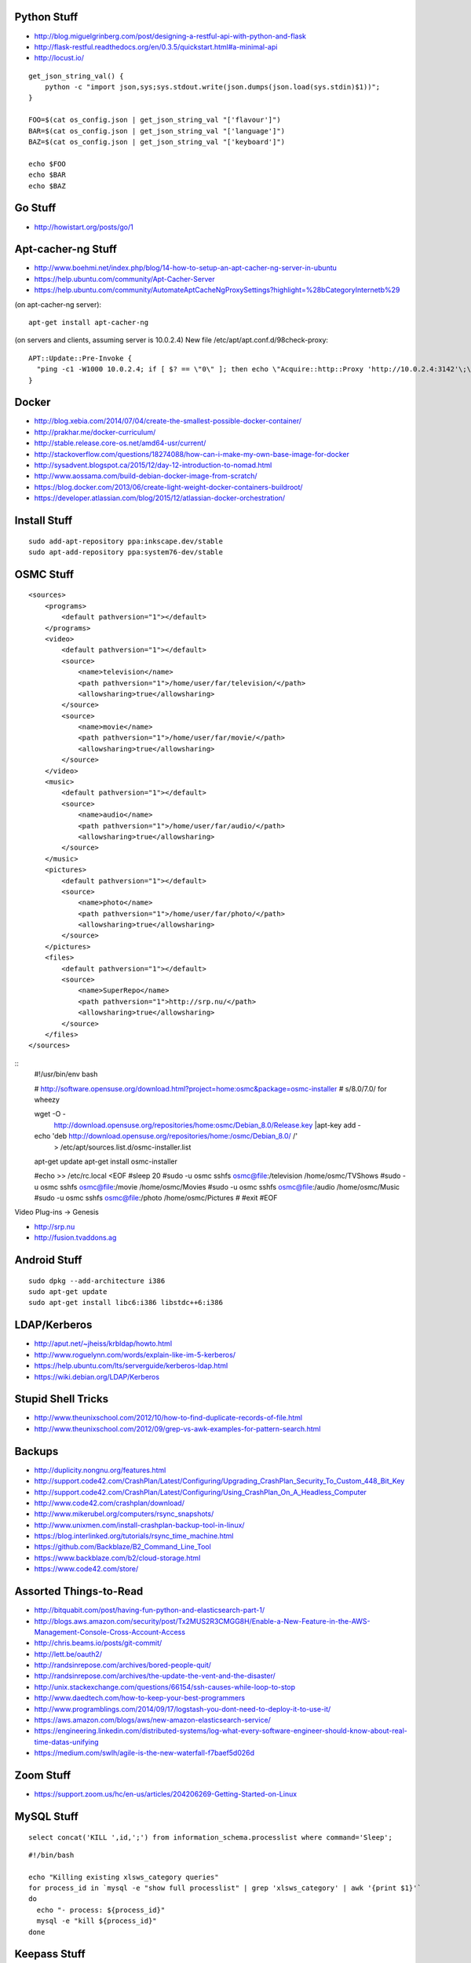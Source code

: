 Python Stuff
------------

* http://blog.miguelgrinberg.com/post/designing-a-restful-api-with-python-and-flask
* http://flask-restful.readthedocs.org/en/0.3.5/quickstart.html#a-minimal-api
* http://locust.io/

::

    get_json_string_val() {
        python -c "import json,sys;sys.stdout.write(json.dumps(json.load(sys.stdin)$1))";
    }

    FOO=$(cat os_config.json | get_json_string_val "['flavour']")
    BAR=$(cat os_config.json | get_json_string_val "['language']")
    BAZ=$(cat os_config.json | get_json_string_val "['keyboard']")

    echo $FOO
    echo $BAR
    echo $BAZ


Go Stuff
--------

* http://howistart.org/posts/go/1


Apt-cacher-ng Stuff
-------------------

* http://www.boehmi.net/index.php/blog/14-how-to-setup-an-apt-cacher-ng-server-in-ubuntu
* https://help.ubuntu.com/community/Apt-Cacher-Server
* https://help.ubuntu.com/community/AutomateAptCacheNgProxySettings?highlight=%28\bCategoryInternet\b%29

(on apt-cacher-ng server)::

    apt-get install apt-cacher-ng

(on servers and clients, assuming server is 10.0.2.4)
New file /etc/apt/apt.conf.d/98check-proxy::

    APT::Update::Pre-Invoke {
      "ping -c1 -W1000 10.0.2.4; if [ $? == \"0\" ]; then echo \"Acquire::http::Proxy 'http://10.0.2.4:3142'\;\" > /etc/apt/apt.conf.d/99use-proxy; else echo \"\" > /etc/apt/apt.conf.d/99use-proxy; fi"
    }


Docker
------

* http://blog.xebia.com/2014/07/04/create-the-smallest-possible-docker-container/
* http://prakhar.me/docker-curriculum/
* http://stable.release.core-os.net/amd64-usr/current/
* http://stackoverflow.com/questions/18274088/how-can-i-make-my-own-base-image-for-docker
* http://sysadvent.blogspot.ca/2015/12/day-12-introduction-to-nomad.html
* http://www.aossama.com/build-debian-docker-image-from-scratch/
* https://blog.docker.com/2013/06/create-light-weight-docker-containers-buildroot/
* https://developer.atlassian.com/blog/2015/12/atlassian-docker-orchestration/


Install Stuff
-------------

::

    sudo add-apt-repository ppa:inkscape.dev/stable
    sudo apt-add-repository ppa:system76-dev/stable


OSMC Stuff
----------

::

    <sources>
        <programs>
            <default pathversion="1"></default>
        </programs>
        <video>
            <default pathversion="1"></default>
            <source>
                <name>television</name>
                <path pathversion="1">/home/user/far/television/</path>
                <allowsharing>true</allowsharing>
            </source>
            <source>
                <name>movie</name>
                <path pathversion="1">/home/user/far/movie/</path>
                <allowsharing>true</allowsharing>
            </source>
        </video>
        <music>
            <default pathversion="1"></default>
            <source>
                <name>audio</name>
                <path pathversion="1">/home/user/far/audio/</path>
                <allowsharing>true</allowsharing>
            </source>
        </music>
        <pictures>
            <default pathversion="1"></default>
            <source>
                <name>photo</name>
                <path pathversion="1">/home/user/far/photo/</path>
                <allowsharing>true</allowsharing>
            </source>
        </pictures>
        <files>
            <default pathversion="1"></default>
            <source>
                <name>SuperRepo</name>
                <path pathversion="1">http://srp.nu/</path>
                <allowsharing>true</allowsharing>
            </source>
        </files>
    </sources>

::
    #!/usr/bin/env bash

    # http://software.opensuse.org/download.html?project=home:osmc&package=osmc-installer
    # s/8.0/7.0/ for wheezy

    wget -O - \
      http://download.opensuse.org/repositories/home:osmc/Debian_8.0/Release.key |\
      apt-key add -

    echo 'deb http://download.opensuse.org/repositories/home:/osmc/Debian_8.0/ /' \
      > /etc/apt/sources.list.d/osmc-installer.list

    apt-get update
    apt-get install osmc-installer

    #echo >> /etc/rc.local <EOF
    #sleep 20
    #sudo -u osmc sshfs osmc@file:/television /home/osmc/TV\ Shows
    #sudo -u osmc sshfs osmc@file:/movie /home/osmc/Movies
    #sudo -u osmc sshfs osmc@file:/audio /home/osmc/Music
    #sudo -u osmc sshfs osmc@file:/photo /home/osmc/Pictures
    #
    #exit
    #EOF

Video Plug-ins -> Genesis

* http://srp.nu
* http://fusion.tvaddons.ag


Android Stuff
-------------

::

    sudo dpkg --add-architecture i386
    sudo apt-get update 
    sudo apt-get install libc6:i386 libstdc++6:i386


LDAP/Kerberos
-------------

* http://aput.net/~jheiss/krbldap/howto.html
* http://www.roguelynn.com/words/explain-like-im-5-kerberos/
* https://help.ubuntu.com/lts/serverguide/kerberos-ldap.html
* https://wiki.debian.org/LDAP/Kerberos


Stupid Shell Tricks
-------------------

* http://www.theunixschool.com/2012/10/how-to-find-duplicate-records-of-file.html
* http://www.theunixschool.com/2012/09/grep-vs-awk-examples-for-pattern-search.html


Backups
-------

* http://duplicity.nongnu.org/features.html
* http://support.code42.com/CrashPlan/Latest/Configuring/Upgrading_CrashPlan_Security_To_Custom_448_Bit_Key
* http://support.code42.com/CrashPlan/Latest/Configuring/Using_CrashPlan_On_A_Headless_Computer
* http://www.code42.com/crashplan/download/
* http://www.mikerubel.org/computers/rsync_snapshots/
* http://www.unixmen.com/install-crashplan-backup-tool-in-linux/
* https://blog.interlinked.org/tutorials/rsync_time_machine.html
* https://github.com/Backblaze/B2_Command_Line_Tool
* https://www.backblaze.com/b2/cloud-storage.html
* https://www.code42.com/store/


Assorted Things-to-Read
-----------------------

* http://bitquabit.com/post/having-fun-python-and-elasticsearch-part-1/
* http://blogs.aws.amazon.com/security/post/Tx2MUS2R3CMGG8H/Enable-a-New-Feature-in-the-AWS-Management-Console-Cross-Account-Access
* http://chris.beams.io/posts/git-commit/
* http://lett.be/oauth2/
* http://randsinrepose.com/archives/bored-people-quit/
* http://randsinrepose.com/archives/the-update-the-vent-and-the-disaster/
* http://unix.stackexchange.com/questions/66154/ssh-causes-while-loop-to-stop
* http://www.daedtech.com/how-to-keep-your-best-programmers
* http://www.programblings.com/2014/09/17/logstash-you-dont-need-to-deploy-it-to-use-it/
* https://aws.amazon.com/blogs/aws/new-amazon-elasticsearch-service/
* https://engineering.linkedin.com/distributed-systems/log-what-every-software-engineer-should-know-about-real-time-datas-unifying
* https://medium.com/swlh/agile-is-the-new-waterfall-f7baef5d026d


Zoom Stuff
----------

* https://support.zoom.us/hc/en-us/articles/204206269-Getting-Started-on-Linux


MySQL Stuff
-----------

::

    select concat('KILL ',id,';') from information_schema.processlist where command='Sleep';

::

    #!/bin/bash

    echo "Killing existing xlsws_category queries"
    for process_id in `mysql -e "show full processlist" | grep 'xlsws_category' | awk '{print $1}'`
    do
      echo "- process: ${process_id}"
      mysql -e "kill ${process_id}"
    done


Keepass Stuff
-------------

* http://blog.sharedmemory.fr/en/2014/04/30/keepass-file-format-explained/
* https://github.com/asmpro/keepasspy
* https://github.com/fdemmer/libkeepass
* https://github.com/jamesls/python-keepassx
* https://github.com/keepassx/keepassx
* https://github.com/kindahl/libkeepass
* https://github.com/phpwutz/libkeepass
* https://www.keepassx.org


Cool Products
-------------

* http://nwavguy.blogspot.ca/2011/07/o2-headphone-amp.html


Stuff to watch
--------------

* https://drive.google.com/a/lightspeedretail.com/folderview?id=0B8u-re5tDrX8fldWX3I1VnNNVnlxSmJBRzB5VEVSc2ZkTkdTUDctSW1hSDV5NFliVHJ5QVU&usp=drive_web#list
* https://labs.spotify.com/2014/03/27/spotify-engineering-culture-part-1/
* https://www.youtube.com/watch?v=cn7QLSPB3OA
* https://www.youtube.com/watch?v=fVMlxJJNmyA
* https://www.youtube.com/watch?v=uicjqeZO690&list=WL&index=9


Current Stuff
-------------

* https://github.com/WhoopInc/vagrant-s3auth
* https://github.com/mlafeldt/chef-runner


Keyboard CNC
------------

* https://geekhack.org/index.php?topic=65747.0


Raspberry Pi Stuff
------------------

::

    # On Mac OS X
    wget https://downloads.raspberrypi.org/raspbian_lite_latest -O 2015-11-21-raspbian-jessie-lite.zip
    shasum -a 1 2015-11-21-raspbian-jessie-lite.zip
    # sha1sum 97888fcd9bfbbae2a359b0f1d199850852bf0104
    unzip 2015-11-21-raspbian-jessie-lite.zip
    diskutil unmountDisk /dev/disk2
    sudo dd if=2015-11-21-raspbian-jessie-lite.img of=/dev/disk2 bs=4m

    # On SD/uSD
    echo -n ‘ logo.nologo’ >> /boot/cmdline.txt
    sed /boot/config.txt -i -e ‘s/^overscan_/#overscan_/’
    uncomment ‘disable_overscan=1’ in /boot/config.txt

    # On Raspbian
    sudo dpkg-reconfigure locales
    sudo raspi-config --expand-rootfs ; sudo reboot
    sudo apt-get update ; sudo apt-get --yes dist-upgrade ; sudo reboot
    sudo apt-get install dnsmasq


Kobo Stuff
----------

::

    127.0.0.1 host localhost.localdomain localhost localhost localhost.localdomain
    127.0.0.1 www.google-analytics.com ssl.google-analytics.com google-analytics.com

::

    cd KOBOeReader/.kobo
    sqlite3 KoboReader.sqlite
    INSERT INTO user VALUES('', '', '', '', '', '', '', '', '', '', '', '', '');
    .quit

::

    ebook-convert dummy.html .epub
